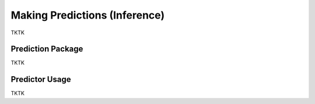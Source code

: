 Making Predictions (Inference)
=========================================================

TKTK

Prediction Package
------------------

TKTK

Predictor Usage
---------------

TKTK
